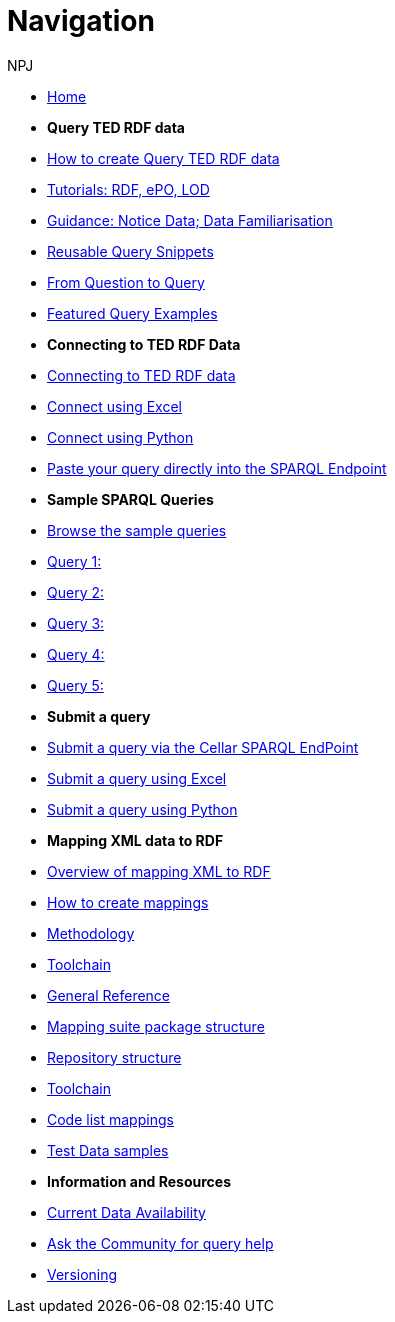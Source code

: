 :doctitle: Navigation
:doccode: sws-main-prod-004
:author: NPJ
:authoremail: nicole-anne.paterson-jones@ext.ec.europa.eu
:docdate: October 2023

* xref:ODS::index.adoc[Home]

* [.separated]#**Query TED RDF data**#
* xref:querying:index.adoc[How to create Query TED RDF data]
* xref:querying:tutorials.adoc[Tutorials: RDF, ePO, LOD]
* xref:querying:guidance.adoc[Guidance: Notice Data; Data Familiarisation]
* xref:querying:snippets.adoc[Reusable Query Snippets]
* xref:querying:scenarios.adoc[From Question to Query]
* xref:samples:examples.adoc[Featured Query Examples]


* [.separated]#**Connecting to TED RDF Data**#
* xref:connecting:index.adoc[Connecting to TED RDF data]
* xref:connecting:excel.adoc[Connect using Excel]
* xref:connecting:python.adoc[Connect using Python]
* xref:connecting:sparql.adoc[Paste your query directly into the SPARQL Endpoint]

* [.separated]#**Sample SPARQL Queries**#
* xref:samples:index.adoc[Browse the sample queries]
* xref:samples:query1.adoc[Query 1:]
* xref:samples:query1.adoc[Query 2:]
* xref:samples:query1.adoc[Query 3:]
* xref:samples:query1.adoc[Query 4:]
* xref:samples:query1.adoc[Query 5:]

* [.separated]#**Submit a query**#
* https://publications.europa.eu/webapi/rdf/sparql[Submit a query via the Cellar SPARQL EndPoint]
* xref:connecting:excel.adoc[Submit a query using Excel]
* xref:connecting:python.adoc[Submit a query using Python]


* [.separated]#**Mapping XML data to RDF**#
* xref:mapping:index.adoc[Overview of mapping XML to RDF]
* xref:mapping:mapping_how.adoc[How to create mappings]
* xref:mapping:methodology.adoc[Methodology]
* xref:mapping:toolchain.adoc[Toolchain]
* xref:mapping:genref.adoc[General Reference]
* xref:mapping:mapping-suite-structure.adoc[Mapping suite package structure]
* xref:mapping:repository-structure.adoc[Repository structure]
* xref:mapping:toolchain.adoc[Toolchain]
* xref:mapping:code-list-resources.adoc[Code list mappings]
* xref:mapping:preparing-test-data.adoc[Test Data samples]

* [.separated]#**Information and Resources**#
* xref:samples:data_availability.adoc[Current Data Availability]
* https://github.com/OP-TED/ted-rdf-docs[Ask the Community for query help]
* xref:mapping:versioning.adoc[Versioning]
